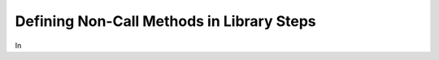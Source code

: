 .. _noncall_methods: 

------------------------------------------
Defining Non-Call Methods in Library Steps
------------------------------------------

In 